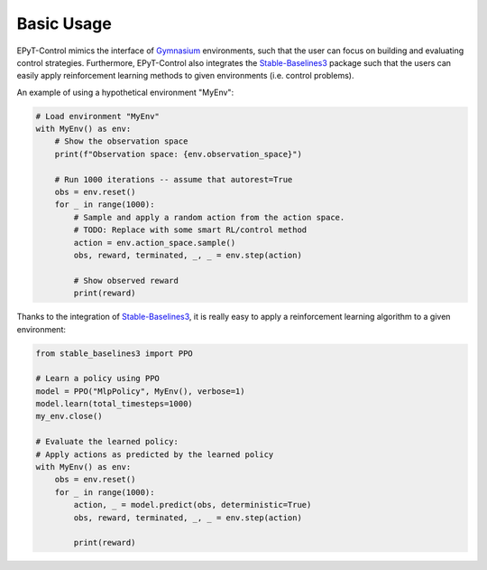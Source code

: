 .. _tut.basic_usage:

***********
Basic Usage
***********

EPyT-Control mimics the interface of `Gymnasium <https://gymnasium.farama.org/>`_ environments,
such that the user can focus on building and evaluating control strategies.
Furthermore, EPyT-Control also integrates the
`Stable-Baselines3 <https://stable-baselines3.readthedocs.io/en/master/>`_ package such that the
users can easily apply reinforcement learning methods to given environments
(i.e. control problems).

An example of using a hypothetical environment "MyEnv":

.. code-block:: python

    # Load environment "MyEnv"
    with MyEnv() as env:
        # Show the observation space
        print(f"Observation space: {env.observation_space}")

        # Run 1000 iterations -- assume that autorest=True
        obs = env.reset()
        for _ in range(1000):
            # Sample and apply a random action from the action space.
            # TODO: Replace with some smart RL/control method
            action = env.action_space.sample()
            obs, reward, terminated, _, _ = env.step(action)

            # Show observed reward
            print(reward)


Thanks to the integration of `Stable-Baselines3 <https://stable-baselines3.readthedocs.io/en/master/>`_,
it is really easy to apply a reinforcement learning algorithm to a given environment:

.. code-block:: python

    from stable_baselines3 import PPO

    # Learn a policy using PPO
    model = PPO("MlpPolicy", MyEnv(), verbose=1)
    model.learn(total_timesteps=1000)
    my_env.close()

    # Evaluate the learned policy:
    # Apply actions as predicted by the learned policy
    with MyEnv() as env:
        obs = env.reset()
        for _ in range(1000):
            action, _ = model.predict(obs, deterministic=True)
            obs, reward, terminated, _, _ = env.step(action)

            print(reward)
